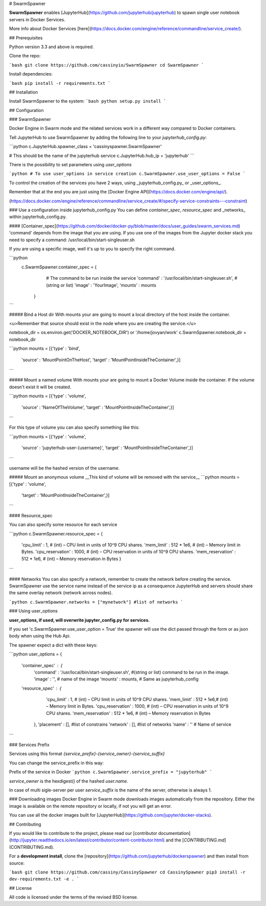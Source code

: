 # SwarmSpawner

**SwarmSpawner** enables [JupyterHub](https://github.com/jupyterhub/jupyterhub) 
to spawn single user notebook servers in Docker Services.

More info about Docker Services [here](https://docs.docker.com/engine/reference/commandline/service_create/).

## Prerequisites

Python version 3.3 and above is required.

Clone the repo:

```bash
git clone https://github.com/cassinyio/SwarmSpawner
cd SwarmSpawner
```

Install dependencies:

```bash
pip install -r requirements.txt
```

## Installation

Install SwarmSpawner to the system:
```bash
python setup.py install
```

## Configuration

### SwarmSpawner

Docker Engine in Swarm mode and the related services work in a different way compared to Docker containers.


Tell JupyterHub to use SwarmSpawner by adding the following line to 
your `jupyterhub_config.py`:

```python
c.JupyterHub.spawner_class = 'cassinyspawner.SwarmSpawner'


# This should be the name of the jupyterhub service
c.JupyterHub.hub_ip = 'jupyterhub'
```

There is the possibility to set parameters using `user_options`


```python
# To use user_options in service creation
c.SwarmSpawner.use_user_options = False
```

To control the creation of the services you have 2 ways, using _jupyterhub_config.py_ or _user_options_.

Remember that at the end you are just using the [Docker Engine API](https://docs.docker.com/engine/api/).

(https://docs.docker.com/engine/reference/commandline/service_create/#/specify-service-constraints---constraint)

### Use a configuration inside jupyterhub_config.py
You can define *container_spec*, *resource_spec* and _networks_ within jupyterhub_config.py.

#### [Container_spec](https://github.com/docker/docker-py/blob/master/docs/user_guides/swarm_services.md)
'command' depends from the image that you are using.
If you use one of the images from the Jupyter docker stack you need to specify a command: /usr/local/bin/start-singleuser.sh

If you are using a specific image, well it's up to you to specify the right command.

```python
    c.SwarmSpawner.container_spec = {
                  # The command to be run inside the service
                  'command' : '/usr/local/bin/start-singleuser.sh', #(string or list) 
                  'image' : 'YourImage',
                  'mounts' : mounts
          }
```


##### Bind a Host dir
With mounts your are going to mount a local directory of the host inside the container.

<u>Remember that source should exist in the node where you are creating the service.</u>

notebook_dir = os.environ.get('DOCKER_NOTEBOOK_DIR') or '/home/jovyan/work'
c.SwarmSpawner.notebook_dir = notebook_dir

```python
mounts = [{'type' : 'bind',
           'source' : 'MountPointOnTheHost',
           'target' : 'MountPointInsideTheContainer',}]
```

##### Mount a named volume
With mounts your are going to mount a Docker Volume inside the container.
If the volume doesn't exist it will be created.

```python
mounts = [{'type' : 'volume',
           'source' : 'NameOfTheVolume',
           'target' : 'MountPointInsideTheContainer',}]
```

For this type of volume you can also specify something like this:

```python
mounts = [{'type' : 'volume',
           'source' : 'jupyterhub-user-{username}',
           'target' : 'MountPointInsideTheContainer',}]
```

username will be the hashed version of the username.


##### Mount an anonymous volume
__This kind of volume will be removed with the service__
```python
mounts = [{'type' : 'volume',
           'target' : 'MountPointInsideTheContainer',}]
```

#### Resource_spec

You can also specify some resource for each service

```python
c.SwarmSpawner.resource_spec = {
                'cpu_limit' : 1, # (int) – CPU limit in units of 10^9 CPU shares.
                'mem_limit' : 512 * 1e6, # (int) – Memory limit in Bytes.
                'cpu_reservation' : 1000, # (int) – CPU reservation in units of 10^9 CPU shares.
                'mem_reservation' : 512 * 1e6, # (int) – Memory reservation in Bytes
                }
```

#### Networks
You can also specify a network, remember to create the network before creating the service.
SwarmSpawner use the service name instead of the service ip as a consequence JupyterHub and servers should share the same overlay network (network across nodes).

```python
c.SwarmSpawner.networks = ["mynetwork"] #list of networks
```

### Using user_options

**user_options, if used, will overwrite jupyter_config.py for services.**

If you set 'c.SwarmSpawner.use_user_option = True' the spawner will use the dict passed through the form or as json body when using the Hub Api.

The spawner expect a dict with these keys:

```python
user_options = {
  'container_spec' : {
              'command' : '/usr/local/bin/start-singleuser.sh',   #(string or list) command to be run in the image.
              'image' : '', # name of the image
              'mounts' : mounts, # Same as jupyterhub_config 
  'resource_spec' : {
              'cpu_limit' : 1, # (int) – CPU limit in units of 10^9 CPU shares.
              'mem_limit' : 512 * 1e6,# (int) – Memory limit in Bytes.
              'cpu_reservation' : 1000, # (int) – CPU reservation in units of 10^9 CPU shares.
              'mem_reservation' : 512 * 1e6, # (int) – Memory reservation in Bytes
      },
      'placement' : [], #list of constrains
      'network' : [], #list of networks
      'name' : '' # Name of service
```

### Services Prefix

Services using this format `{service_prefix}-{service_owner}-{service_suffix}`

You can change the service_prefix in this way:

Prefix of the service in Docker
```python
c.SwarmSpawner.service_prefix = "jupyterhub"
```

`service_owner` is the hexdigest() of the hashed `user.name`.

In case of multi sigle-server per user `service_suffix` is the name of the server, otherwise is always 1.

### Downloading images
Docker Engine in Swarm mode downloads images automatically from the repository.
Either the image is available on the remote repository or locally, if not you will get an error. 

You can use all the docker images built for [JupyterHub](https://github.com/jupyter/docker-stacks).

## Contributing

If you would like to contribute to the project, please read our 
[contributor documentation](http://jupyter.readthedocs.io/en/latest/contributor/content-contributor.html)
and the [`CONTRIBUTING.md`](CONTRIBUTING.md).

For a **development install**, clone the [repository](https://github.com/jupyterhub/dockerspawner) 
and then install from source:

```bash
git clone https://github.com/cassiny/CassinySpawner
cd CassinySpawner
pip3 install -r dev-requirements.txt -e .
```

## License

All code is licensed under the terms of the revised BSD license.




